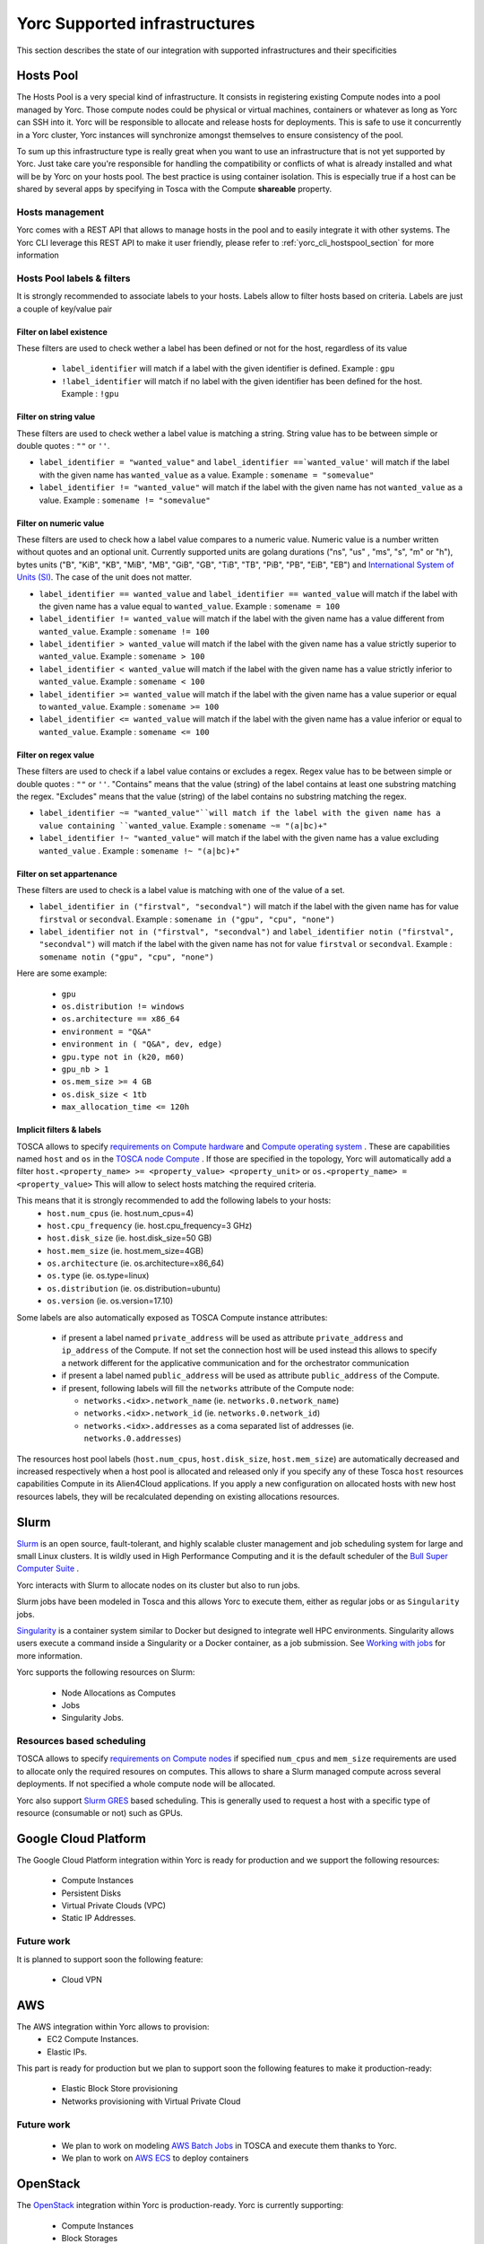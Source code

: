 ..
   Copyright 2018 Bull S.A.S. Atos Technologies - Bull, Rue Jean Jaures, B.P.68, 78340, Les Clayes-sous-Bois, France.

   Licensed under the Apache License, Version 2.0 (the "License");
   you may not use this file except in compliance with the License.
   You may obtain a copy of the License at

       http://www.apache.org/licenses/LICENSE-2.0

   Unless required by applicable law or agreed to in writing, software
   distributed under the License is distributed on an "AS IS" BASIS,
   WITHOUT WARRANTIES OR CONDITIONS OF ANY KIND, either express or implied.
   See the License for the specific language governing permissions and
   limitations under the License.
   ---

Yorc Supported infrastructures
===============================

This section describes the state of our integration with supported infrastructures and their specificities

.. _yorc_infras_hostspool_section:

Hosts Pool
----------

.. only:: html

   |prod|

The Hosts Pool is a very special kind of infrastructure. It consists in registering existing Compute nodes into a pool managed by Yorc.
Those compute nodes could be physical or virtual machines, containers or whatever as long as Yorc can SSH into it. Yorc will be responsible to 
allocate and release hosts for deployments. This is safe to use it concurrently in a Yorc cluster, Yorc instances will synchronize amongst themselves to 
ensure consistency of the pool.  

To sum up this infrastructure type is really great when you want to use an infrastructure that is not yet supported by Yorc.
Just take care you're responsible for handling the compatibility or conflicts of what is already installed and what will be by Yorc on your hosts pool.
The best practice is using container isolation. This is especially true if a host can be shared by several apps by specifying in Tosca with the Compute **shareable** property.

Hosts management
~~~~~~~~~~~~~~~~

Yorc comes with a REST API that allows to manage hosts in the pool and to easily integrate it with other systems. The Yorc CLI leverage this REST API 
to make it user friendly, please refer to :ref:`yorc_cli_hostspool_section` for more information

Hosts Pool labels & filters
~~~~~~~~~~~~~~~~~~~~~~~~~~~

It is strongly recommended to associate labels to your hosts. Labels allow to filter hosts based on criteria. Labels are just a couple of key/value pair

.. _yorc_infras_hostspool_filters_section:

Filter on label existence
^^^^^^^^^^^^^^^^^^^^^^^^^
These filters are used to check wether a label has been defined or not for the host, regardless of its value

 * ``label_identifier`` will match if a label with the given identifier is defined. Example : ``gpu``
 * ``!label_identifier`` will match if no label  with the  given identifier has been defined for the host. Example : ``!gpu``

Filter on string value
^^^^^^^^^^^^^^^^^^^^^^
These filters are used to check wether a label value is matching a string. String value has to be between simple or double quotes : ``""`` or ``''``. 


* ``label_identifier = "wanted_value"`` and ``label_identifier ==`wanted_value'`` will match if the label with the given name has ``wanted_value`` as a value. Example : ``somename = "somevalue"``

* ``label_identifier != "wanted_value"`` will match if the label with the given name has not ``wanted_value`` as a value. Example : ``somename != "somevalue"``


Filter on numeric value
^^^^^^^^^^^^^^^^^^^^^^^
These filters are used to check how a label value compares to a numeric value. Numeric value is a number written without quotes and  an optional unit. Currently supported units are golang durations ("ns", "us" , "ms", "s", "m" or "h"), bytes units ("B", "KiB", "KB", "MiB",	"MB", "GiB", "GB", "TiB", "TB", "PiB", "PB", "EiB", "EB") and `International System of Units (SI) <https://en.wikipedia.org/wiki/Metric_prefix>`_. The case of the unit does not matter.  


* ``label_identifier == wanted_value`` and ``label_identifier == wanted_value`` will match if the label with the given name has a value equal to ``wanted_value``. Example : ``somename = 100``
* ``label_identifier != wanted_value`` will match if the label with the given name has a value different from ``wanted_value``. Example : ``somename != 100``
* ``label_identifier > wanted_value`` will match if the label with the given name has a value strictly superior to ``wanted_value``. Example : ``somename > 100``
* ``label_identifier < wanted_value`` will match if the label with the given name has a value strictly inferior to ``wanted_value``. Example : ``somename < 100``
* ``label_identifier >= wanted_value`` will match if the label with the given name has a value superior or equal to ``wanted_value``. Example : ``somename >= 100``
* ``label_identifier <= wanted_value`` will match if the label with the given name has a value  inferior or equal to ``wanted_value``. Example : ``somename <= 100``


Filter on regex value
^^^^^^^^^^^^^^^^^^^^^
These filters are used to check if a label value contains or excludes a regex. Regex value has to be between simple or double quotes : ``""`` or ``''``. "Contains" means that the value (string) of the label contains at least one substring matching the regex. "Excludes" means that the value (string) of the label contains no substring matching the regex.

* ``label_identifier ~= "wanted_value"``will match if the label with the given name has a value containing ``wanted_value``. Example : ``somename ~= "(a|bc)+"``

* ``label_identifier !~ "wanted_value"`` will match if the label with the given name has a value excluding ``wanted_value`` . Example : ``somename !~ "(a|bc)+"``

Filter on set appartenance
^^^^^^^^^^^^^^^^^^^^^^^^^^
These filters are used to check is a label value is matching with one of the value of a set. 

* ``label_identifier in ("firstval", "secondval")`` will match if the label with the given name has for value ``firstval`` or  ``secondval``. Example : ``somename in ("gpu", "cpu", "none")`` 
* ``label_identifier not in ("firstval", "secondval")`` and ``label_identifier notin ("firstval", "secondval")`` will match if the label with the given name has not for value ``firstval`` or  ``secondval``. Example : ``somename notin ("gpu", "cpu", "none")``


Here are some example:

  * ``gpu``
  * ``os.distribution != windows``
  * ``os.architecture == x86_64``
  * ``environment = "Q&A"``
  * ``environment in ( "Q&A", dev, edge)``
  * ``gpu.type not in (k20, m60)``
  * ``gpu_nb > 1``
  * ``os.mem_size >= 4 GB``
  * ``os.disk_size < 1tb``
  * ``max_allocation_time <= 120h``


Implicit filters & labels
^^^^^^^^^^^^^^^^^^^^^^^^^

TOSCA allows to specify `requirements on Compute hardware <http://docs.oasis-open.org/tosca/TOSCA-Simple-Profile-YAML/v1.2/csd01/TOSCA-Simple-Profile-YAML-v1.2-csd01.html#DEFN_TYPE_CAPABILITIES_COMPUTE>`_
and `Compute operating system <http://docs.oasis-open.org/tosca/TOSCA-Simple-Profile-YAML/v1.2/csd01/TOSCA-Simple-Profile-YAML-v1.2-csd01.html#DEFN_TYPE_CAPABILITIES_OPSYS>`_ .
These are capabilities named ``host`` and ``os`` in the `TOSCA node Compute <http://docs.oasis-open.org/tosca/TOSCA-Simple-Profile-YAML/v1.2/csd01/TOSCA-Simple-Profile-YAML-v1.2-csd01.html#DEFN_TYPE_NODES_COMPUTE>`_ .
If those are specified in the topology, Yorc will automatically add a filter ``host.<property_name> >= <property_value> <property_unit>`` or ``os.<property_name> = <property_value>``
This will allow to select hosts matching the required criteria.

This means that it is strongly recommended to add the following labels to your hosts:
  * ``host.num_cpus``       (ie. host.num_cpus=4)
  * ``host.cpu_frequency``  (ie. host.cpu_frequency=3 GHz)
  * ``host.disk_size``      (ie. host.disk_size=50 GB)
  * ``host.mem_size``       (ie. host.mem_size=4GB)
  * ``os.architecture``     (ie. os.architecture=x86_64)
  * ``os.type``             (ie. os.type=linux)
  * ``os.distribution``     (ie. os.distribution=ubuntu)
  * ``os.version``          (ie. os.version=17.10)

Some labels are also automatically exposed as TOSCA Compute instance attributes:

  * if present a label named ``private_address`` will be used as attribute ``private_address`` and ``ip_address`` of the Compute. If not set the connection host will be used instead
    this allows to specify a network different for the applicative communication and for the orchestrator communication
  * if present a label named ``public_address`` will be used as attribute ``public_address`` of the Compute.
  * if present, following labels will fill the ``networks`` attribute of the Compute node:

    * ``networks.<idx>.network_name`` (ie. ``networks.0.network_name``) 
    * ``networks.<idx>.network_id`` (ie. ``networks.0.network_id``) 
    * ``networks.<idx>.addresses`` as a coma separated list of addresses (ie. ``networks.0.addresses``)

The resources host pool labels (``host.num_cpus``, ``host.disk_size``, ``host.mem_size``) are automatically decreased and increased respectively when a host pool is allocated and released
only if you specify any of these Tosca ``host`` resources capabilities Compute in its Alien4Cloud applications.
If you apply a new configuration on allocated hosts with new host resources labels, they will be recalculated depending on existing allocations resources.

    

.. _yorc_infras_slurm_section:

Slurm
-----

.. only:: html

   |prod|

`Slurm <https://slurm.schedmd.com/>`_ is an open source, fault-tolerant, and highly scalable cluster management and job scheduling system for large and small Linux clusters.
It is wildly used in High Performance Computing and it is the default scheduler of the `Bull Super Computer Suite <https://atos.net/en/products/high-performance-computing-hpc>`_ .

Yorc interacts with Slurm to allocate nodes on its cluster but also to run jobs.

Slurm jobs have been modeled in Tosca and this allows Yorc to execute them, either as regular jobs or as ``Singularity`` jobs.

`Singularity <https://www.sylabs.io/singularity/>`_ is a container system similar to Docker but designed to integrate well HPC environments. Singularity allows users execute a command inside a Singularity or a Docker container, as a job submission.
See `Working with jobs <https://yorc-a4c-plugin.readthedocs.io/en/latest/jobs.html>`_ for more information.

Yorc supports the following resources on Slurm:

  * Node Allocations as Computes
  * Jobs
  * Singularity Jobs.


Resources based scheduling
~~~~~~~~~~~~~~~~~~~~~~~~~~

TOSCA allows to specify `requirements on Compute nodes <http://docs.oasis-open.org/tosca/TOSCA-Simple-Profile-YAML/v1.2/csd01/TOSCA-Simple-Profile-YAML-v1.2-csd01.html#DEFN_TYPE_CAPABILITIES_COMPUTE>`_
if specified ``num_cpus`` and  ``mem_size`` requirements are used to allocate only the required resoures on computes. This allows to share a Slurm managed compute
across several deployments. If not specified a whole compute node will be allocated.

Yorc also support `Slurm GRES <https://slurm.schedmd.com/gres.html>`_ based scheduling. This is generally used to request a host with a specific type of resource (consumable or not) 
such as GPUs.

.. _yorc_infras_google_section:

Google Cloud Platform
---------------------

.. only:: html

   |prod|

The Google Cloud Platform integration within Yorc is ready for production and we support the following resources:

  * Compute Instances
  * Persistent Disks
  * Virtual Private Clouds (VPC)
  * Static IP Addresses.

Future work
~~~~~~~~~~~

It is planned to support soon the following feature:

  * Cloud VPN

.. _yorc_infras_aws_section:

AWS
---

.. only:: html

   |dev|

The AWS integration within Yorc allows to provision:
  * EC2 Compute Instances.
  * Elastic IPs.

This part is ready for production but we plan to support soon the following features to make it production-ready:

  * Elastic Block Store provisioning
  * Networks provisioning with Virtual Private Cloud

Future work
~~~~~~~~~~~

  * We plan to work on modeling `AWS Batch Jobs <https://aws.amazon.com/batch/>`_ in TOSCA and execute them thanks to Yorc.
  * We plan to work on `AWS ECS <https://aws.amazon.com/ecs>`_ to deploy containers

.. _yorc_infras_openstack_section:

OpenStack
---------

.. only:: html

   |prod|

The `OpenStack <https://www.openstack.org/>`_ integration within Yorc is production-ready.
Yorc is currently supporting:

  * Compute Instances
  * Block Storages
  * Virtual Networks
  * Floating IPs provisioning.

Future work
~~~~~~~~~~~

  * We plan to work on modeling `OpenStack Mistral workflows <https://wiki.openstack.org/wiki/Mistral>`_ in TOSCA and execute them thanks to Yorc.
  * We plan to work on `OpenStack Zun <https://wiki.openstack.org/wiki/Zun>`_ to deploy containers directly on top of OpenStack

.. _yorc_infras_kubernetes_section:

Kubernetes
----------

.. only:: html
   
   |prod|

The `Kubernetes <https://kubernetes.io/>`_ integration within Yorc is now production-ready.
Yorc is currently supporting the following K8s resources:

  * Deployments.
  * Jobs.
  * Services.

The `Google Kubernetes Engine <https://cloud.google.com/kubernetes-engine/>`_ is also supported as a Kubernetes cluster.

Future work
~~~~~~~~~~~

It is planned to support soon the following features:

  * Persistent Volume Claims.
  * StatefulSets.

.. |prod| image:: https://img.shields.io/badge/stability-production%20ready-green.svg
.. |dev| image:: https://img.shields.io/badge/stability-stable%20but%20some%20features%20missing-yellow.svg
.. |incubation| image:: https://img.shields.io/badge/stability-incubating-orange.svg

